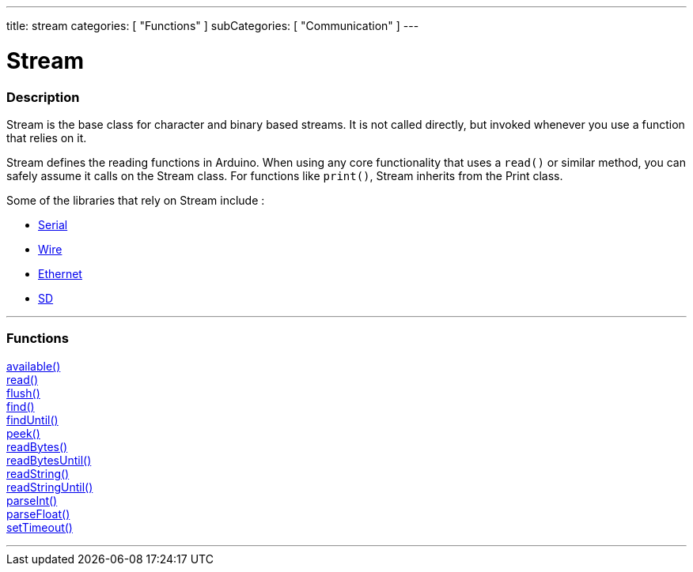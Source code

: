 ---
title: stream
categories: [ "Functions" ]
subCategories: [ "Communication" ]
---

:source-highlighter: pygments
:pygments-style: arduino


= Stream


// OVERVIEW SECTION STARTS
[#overview]
--

[float]
=== Description
Stream is the base class for character and binary based streams. It is not called directly, but invoked whenever you use a function that relies on it.

Stream defines the reading functions in Arduino. When using any core functionality that uses a `read()` or similar method, you can safely assume it calls on the Stream class. For functions like `print()`, Stream inherits from the Print class.

Some of the libraries that rely on Stream include :

* link:../serial[Serial]
* link:https://www.arduino.cc/en/Reference/Wire[Wire]
* link:https://www.arduino.cc/en/Reference/Ethernet[Ethernet]
* link:https://www.arduino.cc/en/Reference/SD[SD]


--
// OVERVIEW SECTION ENDS


// FUNCTIONS SECTION STARTS
[#functions]
--

'''

[float]
=== Functions
link:../stream/streamavailable[available()] +
link:../stream/streamread[read()] +
link:../stream/streamflush[flush()] +
link:../stream/streamfind[find()] +
link:../stream/streamfinduntil[findUntil()] +
link:../stream/streampeek[peek()] +
link:../stream/streamreadbytes[readBytes()] +
link:../stream/streamreadbytesuntil[readBytesUntil()] +
link:../stream/streamreadstring[readString()] +
link:../stream/streamreadstringuntil[readStringUntil()] +
link:../stream/streamparseint[parseInt()] +
link:../stream/streamparsefloat[parseFloat()] +
link:../stream/streamsettimeout[setTimeout()]

'''

--
// FUNCTIONS SECTION ENDS
